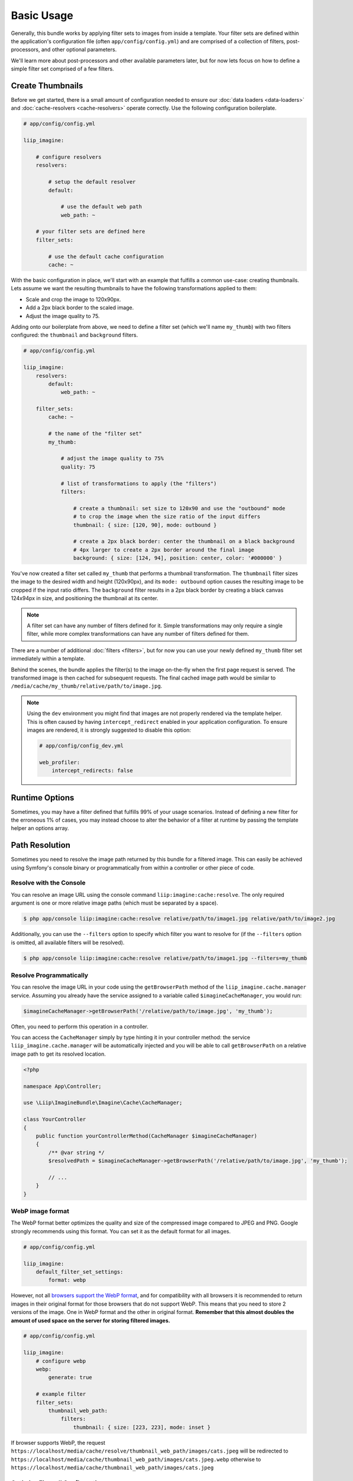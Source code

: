 

Basic Usage
===========

Generally, this bundle works by applying filter sets to images from inside
a template. Your filter sets are defined within the application's configuration
file (often ``app/config/config.yml``) and are comprised of a collection of
filters, post-processors, and other optional parameters.

We'll learn more about post-processors and other available parameters later,
but for now lets focus on how to define a simple filter set comprised of a
few filters.

.. _usage-create-thumbnails:

Create Thumbnails
-----------------

Before we get started, there is a small amount of configuration needed to ensure
our :doc:`data loaders <data-loaders>` and :doc:`cache-resolvers <cache-resolvers>`
operate correctly. Use the following configuration boilerplate.

.. code-block:: yaml

    # app/config/config.yml

    liip_imagine:

        # configure resolvers
        resolvers:

            # setup the default resolver
            default:

                # use the default web path
                web_path: ~

        # your filter sets are defined here
        filter_sets:

            # use the default cache configuration
            cache: ~

With the basic configuration in place, we'll start with an example that fulfills a
common use-case: creating thumbnails. Lets assume we want the resulting thumbnails
to have the following transformations applied to them:

* Scale and crop the image to 120x90px.
* Add a 2px black border to the scaled image.
* Adjust the image quality to 75.

Adding onto our boilerplate from above, we need to define a filter set (which we'll
name ``my_thumb``) with two filters configured: the ``thumbnail`` and ``background``
filters.

.. code-block:: yaml

    # app/config/config.yml

    liip_imagine:
        resolvers:
            default:
                web_path: ~

        filter_sets:
            cache: ~

            # the name of the "filter set"
            my_thumb:

                # adjust the image quality to 75%
                quality: 75

                # list of transformations to apply (the "filters")
                filters:

                    # create a thumbnail: set size to 120x90 and use the "outbound" mode
                    # to crop the image when the size ratio of the input differs
                    thumbnail: { size: [120, 90], mode: outbound }

                    # create a 2px black border: center the thumbnail on a black background
                    # 4px larger to create a 2px border around the final image
                    background: { size: [124, 94], position: center, color: '#000000' }

You've now created a filter set called ``my_thumb`` that performs a thumbnail
transformation. The ``thumbnail`` filter sizes the image to the desired width
and height (120x90px), and its ``mode: outbound`` option causes
the resulting image to be cropped if the input ratio differs. The ``background``
filter results in a 2px black border by creating a black canvas 124x94px in size,
and positioning the thumbnail at its center.

.. note::

    A filter set can have any number of filters defined for it. Simple
    transformations may only require a single filter, while more complex
    transformations can have any number of filters defined for them.

There are a number of additional :doc:`filters <filters>`, but for now you can use
your newly defined ``my_thumb`` filter set immediately within a template.

.. configuration-block::

    .. code-block:: html+twig

        <img src="{{ asset('/relative/path/to/image.jpg') | imagine_filter('my_thumb') }}" />

    .. code-block:: html+php

        <img src="<?php echo $this['imagine']->filter('/relative/path/to/image.jpg', 'my_thumb') ?>" />

Behind the scenes, the bundle applies the filter(s) to the image on-the-fly
when the first page request is served. The transformed image is then cached
for subsequent requests. The final cached image path would be similar to
``/media/cache/my_thumb/relative/path/to/image.jpg``.

.. note::

    Using the ``dev`` environment you might find that images are not properly
    rendered via the template helper. This is often caused by having
    ``intercept_redirect`` enabled in your application configuration. To ensure
    images are rendered, it is strongly suggested to disable this option:

    .. code-block:: yaml

        # app/config/config_dev.yml

        web_profiler:
            intercept_redirects: false


Runtime Options
---------------

Sometimes, you may have a filter defined that fulfills 99% of your usage
scenarios. Instead of defining a new filter for the erroneous 1% of cases,
you may instead choose to alter the behavior of a filter at runtime by
passing the template helper an options array.

.. configuration-block::

    .. code-block:: html+twig

        {% set runtimeConfig = {"thumbnail": {"size": [50, 50] }} %}

        <img src="{{ asset('/relative/path/to/image.jpg') | imagine_filter('my_thumb', runtimeConfig) }}" />

    .. code-block:: html+php

        <?php
        $runtimeConfig = [
            "thumbnail" => [
                "size" => [50, 50]
            ]
        ];
        ?>

        <img src="<?php $this['imagine']->filter('/relative/path/to/image.jpg', 'my_thumb', $runtimeConfig) ?>" />


Path Resolution
---------------

Sometimes you need to resolve the image path returned by this bundle for a
filtered image. This can easily be achieved using Symfony's console binary
or programmatically from within a controller or other piece of code.


Resolve with the Console
~~~~~~~~~~~~~~~~~~~~~~~~

You can resolve an image URL using the console command
``liip:imagine:cache:resolve``. The only required argument is one or more
relative image paths (which must be separated by a space).

.. code-block:: bash

    $ php app/console liip:imagine:cache:resolve relative/path/to/image1.jpg relative/path/to/image2.jpg

Additionally, you can use the ``--filters`` option to specify which filter
you want to resolve for (if the ``--filters`` option is omitted, all
available filters will be resolved).

.. code-block:: bash

    $ php app/console liip:imagine:cache:resolve relative/path/to/image1.jpg --filters=my_thumb


Resolve Programmatically
~~~~~~~~~~~~~~~~~~~~~~~~

You can resolve the image URL in your code using the ``getBrowserPath``
method of the ``liip_imagine.cache.manager`` service. Assuming you already
have the service assigned to a variable called ``$imagineCacheManager``,
you would run:

.. code-block:: php

    $imagineCacheManager->getBrowserPath('/relative/path/to/image.jpg', 'my_thumb');

Often, you need to perform this operation in a controller.

You can access the ``CacheManager`` simply by type hinting it in your controller method: the service
``liip_imagine.cache.manager`` will be automatically injected and you will be able to call
``getBrowserPath`` on a relative image path to get its resolved location.

.. code-block:: php

    <?php
    
    namespace App\Controller;
    
    use \Liip\ImagineBundle\Imagine\Cache\CacheManager;

    class YourController
    {
        public function yourControllerMethod(CacheManager $imagineCacheManager)
        {
            /** @var string */
            $resolvedPath = $imagineCacheManager->getBrowserPath('/relative/path/to/image.jpg', 'my_thumb');
    
            // ...
        }
    }

WebP image format
~~~~~~~~~~~~~~~~~

The WebP format better optimizes the quality and size of the compressed image
compared to JPEG and PNG. Google strongly recommends using this format. You can
set it as the default format for all images.

.. code-block:: yaml

    # app/config/config.yml

    liip_imagine:
        default_filter_set_settings:
            format: webp

However, not all `browsers support the WebP format`_, and for compatibility with
all browsers it is recommended to return images in their original format for
those browsers that do not support WebP. This means that you need to store 2
versions of the image. One in WebP format and the other in original format.
**Remember that this almost doubles the amount of used space on the server for
storing filtered images.**

.. code-block:: yaml

    # app/config/config.yml

    liip_imagine:
        # configure webp
        webp:
            generate: true

        # example filter
        filter_sets:
            thumbnail_web_path:
                filters:
                    thumbnail: { size: [223, 223], mode: inset }

If browser supports WebP, the request ``https://localhost/media/cache/resolve/thumbnail_web_path/images/cats.jpeg``
will be redirected to ``https://localhost/media/cache/thumbnail_web_path/images/cats.jpeg.webp``
otherwise to ``https://localhost/media/cache/thumbnail_web_path/images/cats.jpeg``

Optimize Firewall Configuration
~~~~~~~~~~~~~~~~~~~~~~~~~~~~~~~

For most applications, requests to the filter controllers (the
``/media/cache/resolve`` path) do not require Symfony to load the authenticated
user data from the session. To optimize performance, you can disable the
authentication system by defining a firewall for these controllers using the
following code snippet:

.. code-block:: yaml

    # app/config/security.yml

    security:
        firewalls:
            image_resolver:
                pattern: ^/media/cache/resolve
                security: false

.. note::

    Using an unsecured connection (non HTTPS) on your site can cause problems with
    caching the resolved paths for users, which can lead to the fact that users
    whose browser does not support WebP will serve a picture in WebP format.
    You can fix this problem by changing the redirect code from 301 *(Moved
    Permanently)* to 302 *(Moved Temporarily)*.

    .. code-block:: yaml

        # app/config/config.yml

        liip_imagine:
            controller:
                redirect_response_code: 302

.. _`browsers support the WebP format`: https://caniuse.com/webp

